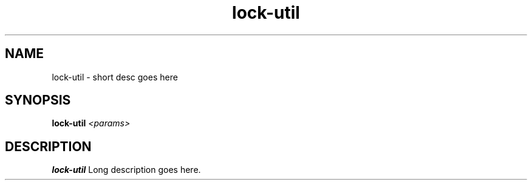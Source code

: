 .TH lock-util 8
.SH NAME
lock-util \- short desc goes here
.SH SYNOPSIS
.B lock-util
.I <params>

.SH DESCRIPTION
.B lock-util
Long description goes here.
